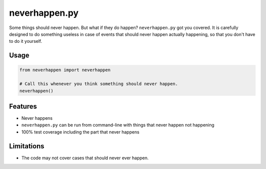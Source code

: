neverhappen.py
==============

.. image:: it-happens.jpg

Some things should never happen. But what if they do happen?
``neverhappen.py`` got you covered. It is carefully designed to do something useless in case of events
that should never happen actually happening, so that you don't have to do it yourself.

Usage
-----

.. code-block:: python

  from neverhappen import neverhappen

  # Call this whenever you think something should never happen.
  neverhappen()

Features
--------

* Never happens
* ``neverhappen.py`` can be run from command-line with things that never happen not happening
* 100% test coverage including the part that never happens

Limitations
-----------

* The code may not cover cases that should never ever happen.
